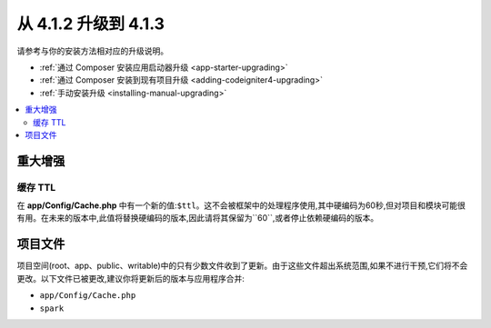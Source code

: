#############################
从 4.1.2 升级到 4.1.3
#############################

请参考与你的安装方法相对应的升级说明。

- :ref:`通过 Composer 安装应用启动器升级 <app-starter-upgrading>`
- :ref:`通过 Composer 安装到现有项目升级 <adding-codeigniter4-upgrading>`
- :ref:`手动安装升级 <installing-manual-upgrading>`

.. contents::
    :local:
    :depth: 2

重大增强
*********************

缓存 TTL
=========

在 **app/Config/Cache.php** 中有一个新的值:``$ttl``。这不会被框架中的处理程序使用,其中硬编码为60秒,但对项目和模块可能很有用。在未来的版本中,此值将替换硬编码的版本,因此请将其保留为``60``,或者停止依赖硬编码的版本。

项目文件
*************

项目空间(root、app、public、writable)中的只有少数文件收到了更新。由于这些文件超出系统范围,如果不进行干预,它们将不会更改。以下文件已被更改,建议你将更新后的版本与应用程序合并:

* ``app/Config/Cache.php``
* ``spark``
